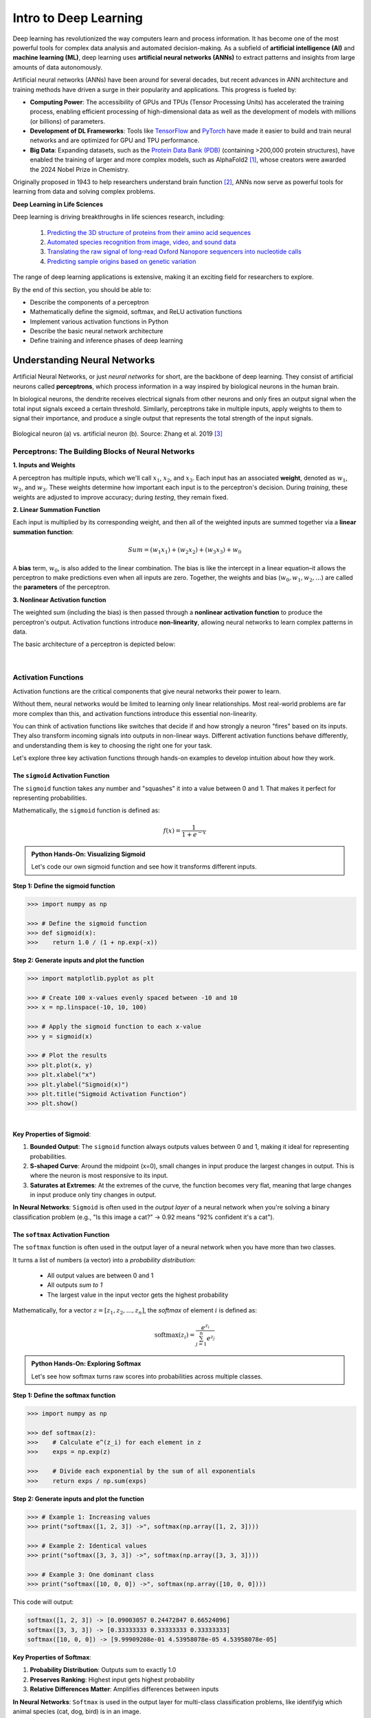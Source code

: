 Intro to Deep Learning
======================

Deep learning has revolutionized the way computers learn and process information. 
It has become one of the most powerful tools for complex data analysis and automated decision-making.
As a subfield of **artificial intelligence (AI)** and **machine learning (ML)**, deep learning uses **artificial neural networks (ANNs)** to extract patterns and insights from large amounts of data autonomously. 

.. image:: ./images/AI-ML-DL.png
    :alt: AI-ML-DL Diagram
    :width: 500px
    :align: center

Artificial neural networks (ANNs) have been around for several decades, but recent advances in ANN architecture and training methods have driven a surge in their popularity and applications. 
This progress is fueled by:

* **Computing Power**: The accessibility of GPUs and TPUs (Tensor Processing Units) has accelerated the training process, enabling efficient processing of high-dimensional data as well as the development of models with millions (or billions) of parameters.
* **Development of DL Frameworks**: Tools like `TensorFlow <https://www.tensorflow.org/>`_ and `PyTorch <https://pytorch.org/>`_ have made it easier to build and train neural networks and are optimized for GPU and TPU performance.
* **Big Data**: Expanding datasets, such as the `Protein Data Bank (PDB) <https://www.wwpdb.org/>`_ (containing >200,000 protein structures), have enabled the training of larger and more complex models, such as AlphaFold2 [1]_, whose creators were awarded the 2024 Nobel Prize in Chemistry.

Originally proposed in 1943 to help researchers understand brain function [2]_, ANNs now serve as powerful tools for learning from data and solving complex problems.

**Deep Learning in Life Sciences**

Deep learning is driving breakthroughs in life sciences research, including:

    1. `Predicting the 3D structure of proteins from their amino acid sequences <https://doi.org/10.1038/s41586-021-03819-2>`_
    2. `Automated species recognition from image, video, and sound data <https://doi.org/10.1111/2041-210X.13075>`_ 
    3. `Translating the raw signal of long-read Oxford Nanopore sequencers into nucleotide calls <https://doi.org/10.1186/s13059-019-1727-y>`_ 
    4.  `Predicting sample origins based on genetic variation <https://doi.org/10.7554/eLife.54507>`_

The range of deep learning applications is extensive, making it an exciting field for researchers to explore. 

By the end of this section, you should be able to:

* Describe the components of a perceptron
* Mathematically define the sigmoid, softmax, and ReLU activation functions
* Implement various activation functions in Python
* Describe the basic neural network architecture
* Define training and inference phases of deep learning


Understanding Neural Networks
-----------------------------

Artificial Neural Networks, or just *neural networks* for short, are the backbone of deep learning.
They consist of artificial neurons called **perceptrons**, which process information in a way inspired by biological neurons in the human brain.

In biological neurons, the dendrite receives electrical signals from other neurons and only fires an output signal when the total input signals exceed a certain threshold.
Similarly, perceptrons take in multiple inputs, apply weights to them to signal their importance, and produce a single output that represents the total strength of the input signals. 

.. figure:: ./images/Bio-Basis-of-ANNs.png
    :alt: Biological basis of Artifical Neural Networks
    :width: 500px
    :align: center

    Biological neuron (a) vs. artificial neuron (b). Source: Zhang et al. 2019 [3]_


Perceptrons: The Building Blocks of Neural Networks
^^^^^^^^^^^^^^^^^^^^^^^^^^^^^^^^^^^^^^^^^^^^^^^^^^^

**1. Inputs and Weights**

A perceptron has multiple inputs, which we'll call :math:`x_1`, :math:`x_2`, and :math:`x_3`.
Each input has an associated **weight**, denoted as :math:`w_1`, :math:`w_2`, and :math:`w_3`.
These weights determine how important each input is to the perceptron's decision.
During *training*, these weights are adjusted to improve accuracy; during *testing*, they remain fixed.

**2. Linear Summation Function**

Each input is multiplied by its corresponding weight, and then all of the weighted inputs are summed together via a **linear summation function**: 

    .. math:: Sum = (w_1x_1) + (w_2x_2) + (w_3x_3) + w_0

A **bias** term, :math:`w_0`, is also added to the linear combination.
The bias is like the intercept in a linear equation–it allows the perceptron to make predictions even when all inputs are zero.
Together, the weights and bias (:math:`w_0, w_1, w_2,...`) are called the **parameters** of the perceptron.

**3. Nonlinear Activation function**

The weighted sum (including the bias) is then passed through a **nonlinear activation function** to produce the perceptron's output.
Activation functions introduce **non-linearity**, allowing neural networks to learn complex patterns in data.

The basic architecture of a perceptron is depicted below:

.. figure:: ./images/perceptron_diagram.png
    :alt: How a perceptron works
    :width: 700px
    :align: center

| 

Activation Functions
^^^^^^^^^^^^^^^^^^^^

Activation functions are the critical components that give neural networks their power to learn.

Without them, neural networks would be limited to learning only linear relationships. Most real-world problems are far more complex than this, and activation functions introduce this essential non-linearity.

You can think of activation functions like switches that decide if and how strongly a neuron "fires" based on its inputs. They also transform incoming signals into outputs in non-linear ways. Different activation functions behave differently, and understanding them is key to choosing the right one for your task. 

Let's explore three key activation functions through hands-on examples to develop intuition about how they work.


The ``sigmoid`` Activation Function
~~~~~~~~~~~~~~~~~~~~~~~~~~~~~~~~~~~

The ``sigmoid`` function takes any number and "squashes" it into a value between 0 and 1. That makes it perfect for representing probabilities.

Mathematically, the ``sigmoid`` function is defined as:

.. math::
    f(x) = \frac{1}{1 + e^{-x}}

.. admonition:: Python Hands-On: Visualizing Sigmoid

   Let's code our own sigmoid function and see how it transforms different inputs.

**Step 1: Define the sigmoid function**

.. code-block:: python

   >>> import numpy as np

   >>> # Define the sigmoid function
   >>> def sigmoid(x):
   >>>    return 1.0 / (1 + np.exp(-x))

**Step 2: Generate inputs and plot the function**

.. code-block:: python

   >>> import matplotlib.pyplot as plt

   >>> # Create 100 x-values evenly spaced between -10 and 10
   >>> x = np.linspace(-10, 10, 100)

   >>> # Apply the sigmoid function to each x-value
   >>> y = sigmoid(x)

   >>> # Plot the results
   >>> plt.plot(x, y)
   >>> plt.xlabel("x")
   >>> plt.ylabel("Sigmoid(x)")
   >>> plt.title("Sigmoid Activation Function")
   >>> plt.show()
   
.. figure:: ./images/Sigmoid-Function.png
   :align: center
   :width: 500px
   :alt: Sigmoid function graph showing S-shaped curve from 0 to 1

|

**Key Properties of Sigmoid**:

1. **Bounded Output**: The ``sigmoid`` function always outputs values between 0 and 1, making it ideal for representing probabilities.

2. **S-shaped Curve**: Around the midpoint (x=0), small changes in input produce the largest changes in output. This is where the neuron is most responsive to its input.

3. **Saturates at Extremes**: At the extremes of the curve, the function becomes very flat, meaning that large changes in input produce only tiny changes in output.

**In Neural Networks**: ``Sigmoid`` is often used in the *output layer* of a neural network when you're solving a binary classification problem (e.g., "Is this image a cat?" → 0.92 means "92% confident it's a cat").


The ``softmax`` Activation Function
~~~~~~~~~~~~~~~~~~~~~~~~~~~~~~~~~~~

The ``softmax`` function is often used in the output layer of a neural network when you have more than two classes. 

It turns a list of numbers (a vector) into a *probability distribution*:

 - All output values are between 0 and 1
 - All outputs *sum to 1*
 - The largest value in the input vector gets the highest probability

Mathematically, for a vector :math:`z = [z_1, z_2, ..., z_n]`, the `softmax` of element :math:`i` is defined as:

.. math:: \text{softmax}(z_i) = \frac{e^{z_i}}{\sum_{j=1}^{n} e^{z_j}}

.. admonition:: Python Hands-On: Exploring Softmax

   Let's see how softmax turns raw scores into probabilities across multiple classes.

**Step 1: Define the softmax function**

.. code-block:: python

   >>> import numpy as np

   >>> def softmax(z):
   >>>    # Calculate e^(z_i) for each element in z
   >>>    exps = np.exp(z)

   >>>    # Divide each exponential by the sum of all exponentials
   >>>    return exps / np.sum(exps)

**Step 2: Generate inputs and plot the function**

.. code-block:: python

   >>> # Example 1: Increasing values
   >>> print("softmax([1, 2, 3]) ->", softmax(np.array([1, 2, 3])))

   >>> # Example 2: Identical values
   >>> print("softmax([3, 3, 3]) ->", softmax(np.array([3, 3, 3])))

   >>> # Example 3: One dominant class
   >>> print("softmax([10, 0, 0]) ->", softmax(np.array([10, 0, 0])))
   
This code will output:

.. code-block:: text

   softmax([1, 2, 3]) -> [0.09003057 0.24472847 0.66524096]
   softmax([3, 3, 3]) -> [0.33333333 0.33333333 0.33333333]
   softmax([10, 0, 0]) -> [9.99909208e-01 4.53958078e-05 4.53958078e-05]

**Key Properties of Softmax**:

1. **Probability Distribution**: Outputs sum to exactly 1.0
2. **Preserves Ranking**: Highest input gets highest probability
3. **Relative Differences Matter**: Amplifies differences between inputs

**In Neural Networks**: ``Softmax`` is used in the output layer for multi-class classification problems, like identifyig which animal species (cat, dog, bird) is in an image.


The ``ReLU`` Activation Function
~~~~~~~~~~~~~~~~~~~~~~~~~~~~~~~~

The ``ReLU`` (Rectified Linear Unit) function is the most widely used activation function in modern neural networks, especially for hidden layers. 

Mathematically, the `ReLU` function is defined as:

.. math::
    f(x) = max(0, x)

This means:
 
 - If the input is positive, the output is as-is
 - If the input if negative or zero, output is 0

.. admonition:: Python Hands-On: Visualizing ReLU

   Let's implement and explore the ReLU activation function.

**Step 1: Define the ReLU function**

.. code-block:: python

   >>> import numpy as np

   >>> # Define the ReLU function
   >>> def relu(x):
   >>>    return np.maximum(0, x)

**Step 2: Generate inputs and plot the function**

.. code-block:: python

   >>> import matplotlib.pyplot as plt

   >>> # Create 100 x-values evenly spaced between -10 and 10
   >>> x = np.linspace(-10, 10, 100)

   >>> # Apply the ReLU function to each x-value
   >>> y = relu(x)

   >>> # Plot the results
   >>> plt.plot(x, y)
   >>> plt.xlabel("x")
   >>> plt.ylabel("ReLU(x)")
   >>> plt.title("ReLU Activation Function")
   >>> plt.show()

.. figure:: ./images/ReLU-Function.png
   :align: center
   :width: 500px
   :alt: ReLU function graph showing linear output for positive values and 0 for negative values

|

**Key Properties of ReLU**:

1. **Fast Computation**: The ``ReLU`` function just returns 0 or the input, making it easy to compute. 

2. **Sparse Activation**: Only perceptrons with positive inputs are activated, making the network sparser and more efficient.

3. **No Upper Bound**: Unlike sigmoid, ReLU can output any positive value, which allows for more flexibility in the network's output range.

**In Neural Networks**: ``ReLU`` is most commonly used in the *hidden layers* of deep neural networks because it helps the network learn quickly and efficiently by only activating neurons when they have a positive input.

.. list-table:: Key Activation Function Properties
   :widths: 10 20 25 25
   :header-rows: 1

   * - Function
     - Output Range
     - Best Used For
     - Key Advantage
   * - Sigmoid
     - 0 to 1
     - Binary classification outputs
     - Outputs interpretable as probabilities
   * - Softmax
     - 0 to 1 (sum = 1)
     - Multi-class classification outputs
     - Creates a probability distribution
   * - ReLU
     - 0 to infinity
     - Hidden layers
     - Fast computation, no saturation for positive values


Network Architecture
^^^^^^^^^^^^^^^^^^^^

A neural network is made up of *layers of perceptrons*, where each perceptron applies a mathematical function to its inputs and passes the result to the next layer.
These layers include:

1. **Input layer**: The first layer of the neural network, which receives raw data (e.g., an image or DNA sequence).
2. **Hidden layers**: Layers between the input and output layers, which learn complex features from the input data.
3. **Output layer**: The final layer of the neural network, which produces the final output (e.g., classification of a tumor as malignant or benign).

The basic architecture of a neural network is depicted below:

.. figure:: ./images/ann-arch-overview.png
    :alt: Basic Idea of ANN Architecture
    :width: 600px
    :align: center

Each perceptron in a layer is connected to perceptrons in the next layer, and these *connections have weights*, which determine the influence of each input.
During training, these weights are adjusted to improve accuracy. 


Putting it all Together
^^^^^^^^^^^^^^^^^^^^^^^

To summarize, the perceptron takes in multiple inputs (as many as you want) and assigns weights to them. 
It calculates a weighted sum of the inputs, adds a bias term, and then passes the result through an activation function to produce an output.
When multiple perceptrons are connected, they form a neural network that can learn complex decision boundaries.

.. figure:: ./images/MLP-diagram.png
    :alt: Multilayer Perceptron Diagram
    :width: 600px
    :align: center


    Multilayer perceptron. Adapted from: Beardall et al. 2022 [4]_

|


Training and Inference
----------------------

Deep learning involves two main phases: **training** and **inference**.
Broadly speaking, *training* involves multiple iterations of feeding data into a neural network and adjusting its parameters to minimize prediction errors.
This process requires large amounts of data and computational resources to fine-tune the model for accuracy. 
Once trained, the model enters the *inference* phase, where it applies its learned knowledge to new, unseen data to make predictions. 


Training
^^^^^^^^

How do we choose values for the parameters (i.e., the :math:`w_0, w_1, ..., w_n` in each perceptron) to make a neural network accurately predict an outcome?

 1. **Start with random weights**: At first, the model's predictions are guesses and likely to be inaccurate.
 2. **Compare predictions to true labels**: Since the training data is labeled, we can compare the model's predictions to the actual labels (by calculating the error).
 3. **Adjust weights using gradient descent**: The model iteratively updates its parameters to minimize the error, improving its predictions over time. 

**Gradient Descent: A Brief Refresher**

Imagine you are hiking down a mountain in thick fog. Your goal is to reach the bottom of the valley as quickly as possible.
But because of the fog, you can only see a few feet in front of you.
So, you take small steps downhill, always moving in the steepest direction based on what's directly in front of you.
This is pretty much how **gradient descent** works in machine learning. Let's quickly break it down using this image as a guide:

.. figure:: ./images/gradient-descent.png
    :alt: Gradient Descent concept
    :width: 400px
    :align: center  

|

1. *Loss (y-axis) = The height of the mountain*: The higher you are, the worse your model is performing.
2. *Weight (x-axis) = Your position on the mountain*: Different positions on the mountain correspond to different weight values. The goal of training is to find the weight that gives the **Minimum Loss**. 
3. *Initial Weight = Your starting position on the mountain*: This is where you start hiking from (a random weight value). At this point, your model isn't very accurate (it has high loss).
4. *Gradient = The slope of the mountain at your current position*:

    * If the slope is steep, you take bigger steps (faster learning). If the slope is gentle, you take smaller steps (slower learning) to avoid overshooting the minimum.
    * If the slope is negative, you move right (increase weight). If the slope is positive, move left (decrease weight). 
5. *Minimum Loss = The bottom of the valley*: This is the point where we have reached the optimal weight value. Our model is now performing the best it can.

Gradient descent helps adjust weights, but in multi-layer networks, we need a way to distribute these adjustments across all layers. 
This process is called **backpropagation**, and it allows error signals to flow backward through the network, updating weights efficiently. 


Now that we have a basic understanding of how neural networks adjust their weights, let's look at a real-world example: training a neural network to classify gene expression profiles as malignant or benign.

**Training Example: Classifying Malignant vs Benign Tumors from Gene Expression**

Imagine you are training a neural network to classify tumors as either malignant or benign based on its gene expression profile. 

 * Each tumor sample is represented as a long vector of gene expression values–one value per gene.
 * Each input perceptron receives the expression level of a single gene. So, if your dataset includes 20,000 genes, the input layer will contain 20,000 perceptrons. Each one processes the expression level of a single gene. 
 * Hidden layers learn to detect complex, nonlinear patterns by combining gene-level signals into higher-level features.
 * The final layer produces a prediction: *malignant* or *benign*

.. figure:: ./images/training-cancer-classifier-gene.png
    :alt: A neural network in the training stage
    :width: 700px
    :align: center    

|

The network processes each gene expression profile through all layers and generates a prediction.
If it gets the prediction wrong, an error signal is sent backward (**backpropagation**), and the weights are adjusted accordingly using gradient descent.
This process continues across many training samples until the model learns a set of weights that minimizes prediction error.

Once training is complete, the model no longer updates its weights–it is ready to apply what it has learned to new, unseen data.
This is where *inference* comes in. 


Inference
^^^^^^^^^

Inference is the process of using a trained neural network to make predictions on new, unseen data. 
During inference, the model does not update its weights — it simply applies the learned weights to the new data to generate a prediction.

In our example, each new tumor sample is represented as a vector of gene expression values.
This vector is fed into the trained network, which processes it through all layers using the learned weights and biases. 

The network then produces a predicted classification: whether the gene expression profile indicates a *malignant* or *benign* tumor. 

.. figure:: ./images/inference-cancer-classifier-gene-expr.png
    :alt: A neural network in the inference stage
    :width: 700px
    :align: center 

|

This is the stage where the neural network becomes practically useful: once trained, it can analyze and interpret new biological data to support tasks like diagnosis, prognosis, or treatment decision-making.

In the next session, we'll apply these concepts hands-on by building our own neural network from scratch.

Additional Resources
--------------------

* This documentation is adapted from: 
  `COE 379L: Software Design For Responsible Intelligent Systems <https://coe-379l-sp24.readthedocs.io/en/latest/index.html>`_


References
^^^^^^^^^^

.. [1] Jumper, J., Evans, R., Pritzel, A. et al. Highly accurate protein structure prediction with AlphaFold. Nature 596, 583–589 (2021). https://doi.org/10.1038/s41586-021-03819-2
.. [2] McCulloch, W.S., Pitts, W. A logical calculus of the ideas immanent in nervous activity. Bulletin of Mathematical Biophysics 5, 115–133 (1943). https://doi.org/10.1007/BF02478259
.. [3] Zhang, Q., Yu, H., Barbiero, M. et al. Artificial neural networks enabled by nanophotonics. Light Sci Appl 8, 42 (2019). https://doi.org/10.1038/s41377-019-0151-0
.. [4] Beardall, William A.V., Guy-Bart Stan, and Mary J. Dunlop. Deep Learning Concepts and Applications for Synthetic Biology. GEN Biotechnology 1, 360–71 (2022). https://doi.org/10.1089/genbio.2022.0017.